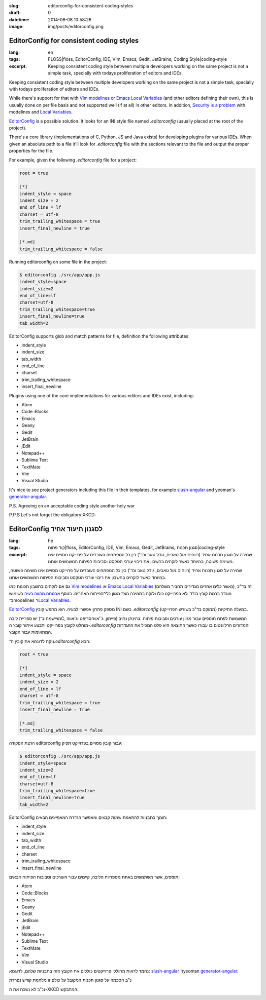 :slug: editorconfig-for-consistent-coding-styles
:draft: 0
:datetime: 2014-08-08 10:58:26
:image: img/posts/editorconfig.png

.. --

=============================================================
EditorConfig for consistent coding styles
=============================================================

:lang: en
:tags: FLOSS|floss, EditorConfig, IDE, Vim, Emacs, Gedit, JetBrains, Coding Style|coding-style
:excerpt:
    Keeping consistent coding style between multiple developers working on the
    same project is not a simple task, specially with todays proliferation of
    editors and IDEs.

Keeping consistent coding style between multiple developers working on the same
project is not a simple task, specially with todays proliferation of editors and
IDEs.

While there's support for that with `Vim modelines`_ or `Emacs Local Variables`_
(and other editors defining their own), this is usually done on per file basis
and not supported well (if at all) in other editors. In addition, 
`Security is a problem`_ with modelines and `Local Variables`_.

EditorConfig_ is a possible solution. It looks for an  INI style file named
`.editorconfig`  (usually placed at the root of the project).

There's a core library (implementations of C, Python, JS and Java exists) for
developing plugins for various IDEs. When given an absolute path to a file
it'll look for `.editorconfig` file with the sections relevant to the file and
output the proper properties for the file. 

For example, given the following `.editorconfig` file for a project:

.. code:: ini

    root = true

    [*]
    indent_style = space
    indent_size = 2
    end_of_line = lf
    charset = utf-8
    trim_trailing_whitespace = true
    insert_final_newline = true

    [*.md]
    trim_trailing_whitespace = false

Running editorconfig on some file in the project:

.. code:: bash

    $ editorconfig ./src/app/app.js
    indent_style=space
    indent_size=2
    end_of_line=lf
    charset=utf-8
    trim_trailing_whitespace=true
    insert_final_newline=true
    tab_width=2

EditorConfig supports glob and match patterns for file, definition the following
attributes:

* indent_style
* indent_size
* tab_width
* end_of_line
* charset
* trim_trailing_whitespace
* insert_final_newline

Plugins using one of the core implementations for various editors and IDEs
exist, including:

* Atom 
* Code::Blocks 
* Emacs 
* Geany 
* Gedit 
* JetBrain 
* jEdit 
* Notepad++ 
* Sublime Text 
* TextMate 
* Vim 
* Visual Studio 

It's nice to see project generators including this file in their templates, for
example slush-angular_ and yeoman's generator-angular_.

P.S.
Agreeing on an acceptable coding style another holy war

P.P.S
Let's not forget the obligatory XKCD:

.. image:: http://imgs.xkcd.com/comics/standards.png 


.. _Vim modelines: http://vimdoc.sourceforge.net/htmldoc/usr_21.html#21.6
.. _Emacs Local Variables: http://www.gnu.org/software/emacs/manual/html_node/emacs/File-Variables.html#File-Variables
.. _Security is a problem: http://usevim.com/2012/03/28/modelines/
.. _Local Variables: http://www.gnu.org/software/emacs/manual/html_node/emacs/Safe-File-Variables.html#Safe-File-Variables
.. _EditorConfig: http://editorconfig.org/
.. _slush-angular: https://github.com/slushjs/slush-angular/blob/master/templates/_editorconfig
.. _generator-angular: https://github.com/yeoman/generator-angular/blob/master/.editorconfig

.. --

=============================================================
EditorConfig לסגנון תיעוד אחיד
=============================================================

:lang: he
:tags:  קוד פתוח|floss, EditorConfig, IDE, Vim, Emacs, Gedit, JetBrains, סגנון תכנות|coding-style
:excerpt:
    שמירה על סגנון תכנות אחיד (רווחים מול טאבים, גודל טאב וכד') בין כל המפתחים
    העובדים על פרוייקט מסויים אינו משימה פשוטה, במיוחד כאשר לוקחים בחשבון את
    ריבוי עורכי הטקסט וסביבות הפיתוח המשמשים אותנו.

שמירה על סגנון תכנות אחיד (רווחים מול טאבים, גודל טאב וכד') בין כל המפתחים
העובדים על פרוייקט מסויים אינו משימה פשוטה, במיוחד כאשר לוקחים בחשבון את ריבוי
עורכי הטקסט וסביבות הפיתוח המשמשים אותנו.

גם אם לוקחים בחשבון תכונות כמו `Vim modelines`_ או `Emacs Local Variables`_
(כאשר כלים אחרים מגדירים תחביר משלהם), זה בד"כ מוגדר ברמת קובץ בודד ולא בפרוייקט
כולו ולוקה בתמיכה מצד מגוון כלי־הפיתוח האחרים. בנוסף `אבטחה מהווה בעיה`_ בשימוש
ב־modelines ו־`Local Variables`_.

EditorConfig_ מספק פתרון אפשרי לבעיה. הוא מחפש קובץ INI בשם `‎.editorconfig`
במעלה התיקיות (ממוקם בד"כ בשורש הפרוייקט).

יש ספריית ליבה (מויישמת ב־C, פייתון, ג''אווהסריפט וג'אווה) המשמשת לפתח תוספים
עבור מגוון עורכים וסביבות פיתוח. בהינתן נתיב מוחלט לקובץ בפרוייקט יתבצע איתור
קובץ ה-`‎.editorconfig` והמדורים הרלוונטים בו עבורו כאשר התוצאה היא פלט המכיל את
ההגדרות המתאימות עבור הקובץ.

ניקח לדוגמא את קובץ ה־`‎.editorconfig` הבא:

.. code:: ini

    root = true

    [*]
    indent_style = space
    indent_size = 2
    end_of_line = lf
    charset = utf-8
    trim_trailing_whitespace = true
    insert_final_newline = true

    [*.md]
    trim_trailing_whitespace = false

הרצת הפקודה editorconfig עבור קובץ מסויים בפרוייקט תפיק:

.. code:: bash

    $ editorconfig ./src/app/app.js
    indent_style=space
    indent_size=2
    end_of_line=lf
    charset=utf-8
    trim_trailing_whitespace=true
    insert_final_newline=true
    tab_width=2

EditorConfig תומך בתבניות להתאמת שמות קבצים ומאפשר הגדרת המאפיינים הבאים:

* indent_style
* indent_size
* tab_width
* end_of_line
* charset
* trim_trailing_whitespace
* insert_final_newline

תוספים, אשר משתמשים באחת מספריות הליבה, קיימים עבור העורכים וסביבות הפיתוח
הבאים:

* Atom 
* Code::Blocks 
* Emacs 
* Geany 
* Gedit 
* JetBrain 
* jEdit 
* Notepad++ 
* Sublime Text 
* TextMate 
* Vim 
* Visual Studio 

נחמד לראות מחוללי פרוייקטים כוללים את הקובץ הזה בתבניות שלהם, לדוגמא:
slush-angular_  ו־yeoman generator-angular_.

נ"ב
הסכמה על סגנון תכנות המקובל על כולם זו מלחמת קודש נפרדת

ננ"ב
לא נשכח את ה-XKCD המתבקש:

.. image:: http://imgs.xkcd.com/comics/standards.png 

.. _Vim modelines: http://vimdoc.sourceforge.net/htmldoc/usr_21.html#21.6
.. _Emacs Local Variables: http://www.gnu.org/software/emacs/manual/html_node/emacs/File-Variables.html#File-Variables
.. _אבטחה מהווה בעיה: http://usevim.com/2012/03/28/modelines/
.. _Local Variables: http://www.gnu.org/software/emacs/manual/html_node/emacs/Safe-File-Variables.html#Safe-File-Variables
.. _EditorConfig: http://editorconfig.org/
.. _slush-angular: https://github.com/slushjs/slush-angular/blob/master/templates/_editorconfig
.. _generator-angular: https://github.com/yeoman/generator-angular/blob/master/.editorconfig
